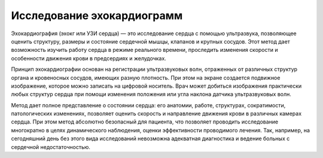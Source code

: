 """""""""""""""""""""""""""
Исследование эхокардиограмм
"""""""""""""""""""""""""""

Эхокардиография (эхокг или УЗИ сердца) — это исследование сердца с помощью ультразвука, позволяющее оценить структуру, размеры и состояние сердечной мышцы, клапанов и крупных сосудов. Этот метод дает возможность изучить работу сердца в режиме реального времени, проследить изменения скорости и особенности движения крови в предсердиях и желудочках.

Принцип эхокардиографии основан на регистрации ультразвуковых волн, отраженных от различных структур органа и кровеносных сосудов, имеющих разную плотность. При этом на экране создается подвижное изображение, которое можно записать на цифровой носитель. Врач может добиться изображения практически любых структур сердца при помощи изменения положения или угла наклона датчика ультразвуковых волн.

Метод дает полное представление о состоянии сердца: его анатомии, работе, структурах, сократимости, патологических изменениях, позволяет оценить скорость и направление движения крови в различных камерах сердца. При этом метод абсолютно безопасный для пациента, что позволяет проводить исследование многократно в целях динамического наблюдения, оценки эффективности проводимого лечения. Так, например, на сегодняшний день без этого вида исследований невозможна адекватная диагностика и ведение больных с сердечной недостаточностью.

